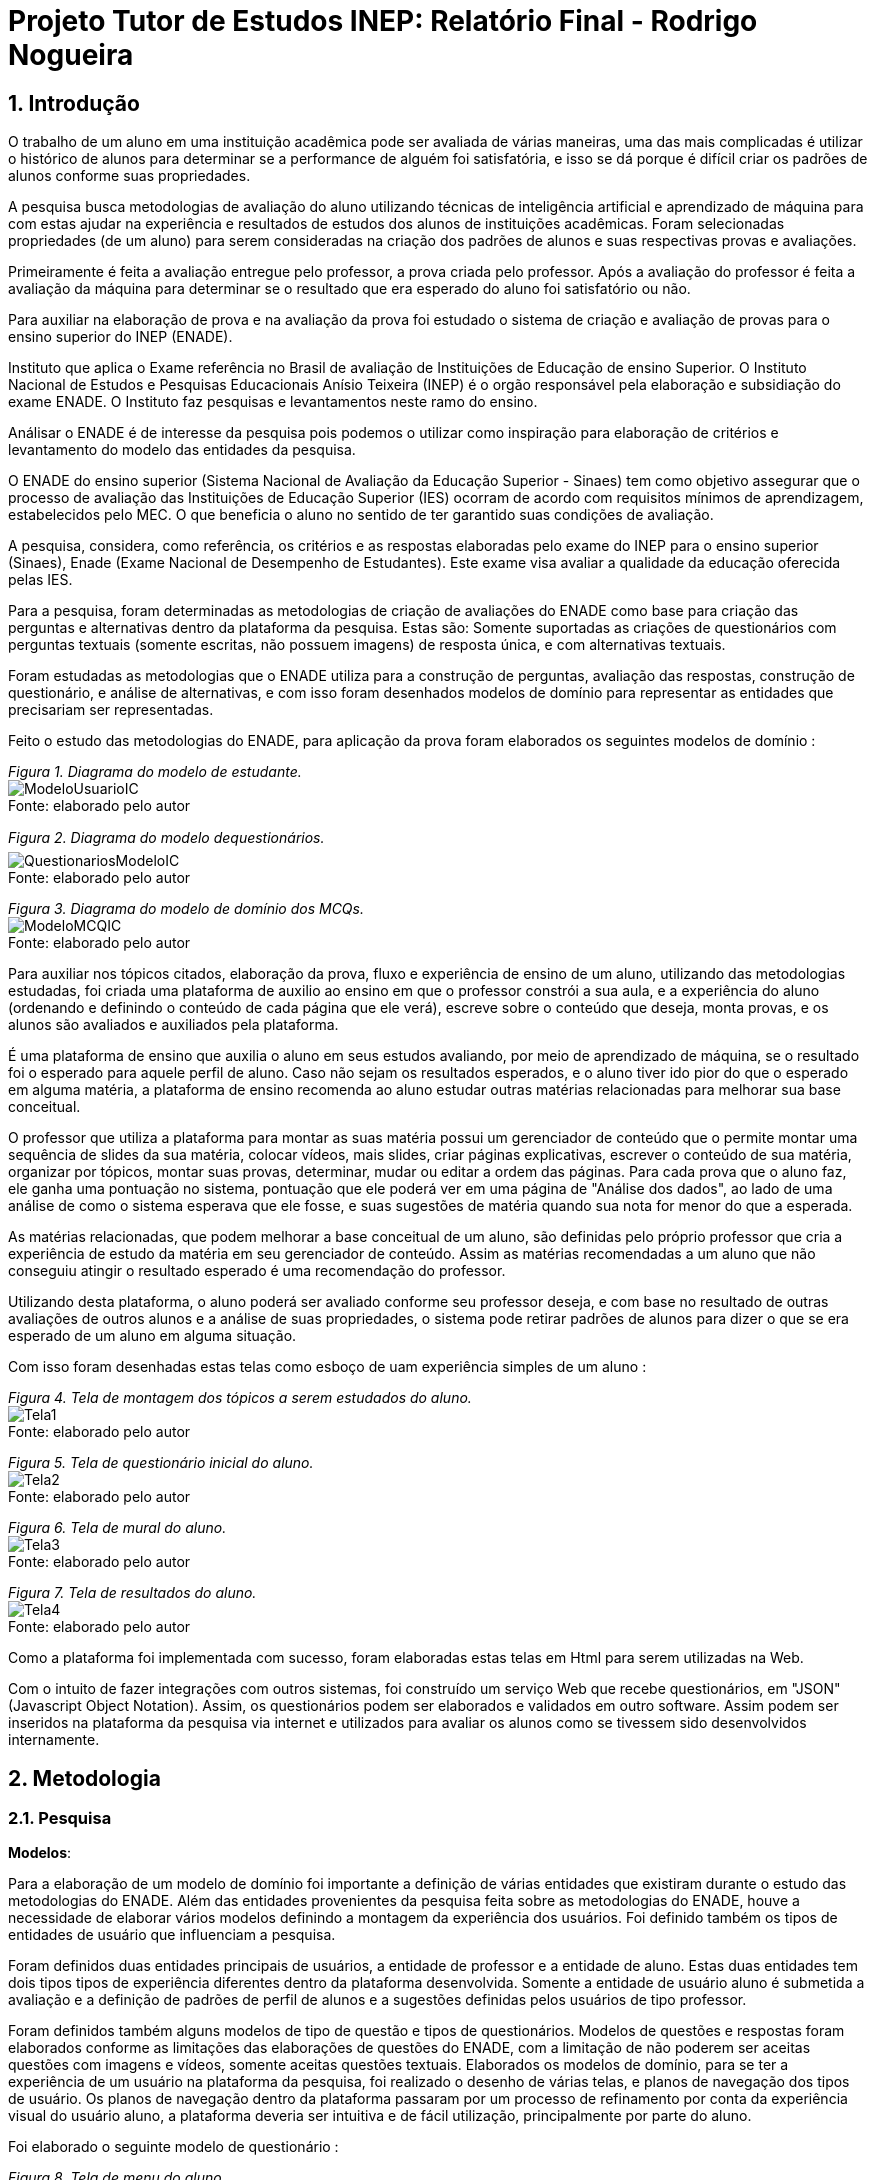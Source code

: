 = Projeto Tutor de Estudos INEP: Relatório Final - Rodrigo Nogueira

:toc:
:toc-title: Sumário
:figure-caption: Figura
:sectnums:

////
2018/03/09: revisado por italo
////

////
https://github.com/cnt5bs/2017-ic-rodrigo
////

== Introdução

O trabalho de um aluno em uma instituição acadêmica pode ser avaliada de várias maneiras, uma das mais complicadas é utilizar o histórico de alunos para determinar se a performance de alguém foi satisfatória, e isso se dá porque é difícil criar os padrões de alunos conforme suas propriedades.

A pesquisa busca metodologias de avaliação do aluno utilizando técnicas de inteligência artificial e aprendizado de máquina para com estas ajudar na experiência e resultados de estudos dos alunos de instituições acadêmicas.
Foram selecionadas propriedades (de um aluno) para serem consideradas na criação dos padrões de alunos e suas respectivas provas e avaliações.

Primeiramente é feita a avaliação entregue pelo professor, a prova criada pelo professor. Após a avaliação do professor é feita a avaliação da máquina para determinar se o resultado que era esperado do aluno foi satisfatório ou não.

Para auxiliar na elaboração de prova e na avaliação da prova foi estudado o sistema de criação e avaliação de provas para o ensino superior do INEP (ENADE).

//INEP
Instituto que aplica o Exame referência no Brasil de avaliação de Instituições de Educação de ensino Superior. 
O Instituto Nacional de Estudos e Pesquisas Educacionais Anísio Teixeira (INEP) é o orgão responsável pela elaboração e subsidiação do exame ENADE.
O Instituto faz pesquisas e levantamentos neste ramo do ensino. 

Análisar o ENADE é de interesse da pesquisa pois podemos o utilizar como inspiração para elaboração de critérios e levantamento do modelo das entidades da pesquisa. 


O ENADE do ensino superior (Sistema Nacional de Avaliação da Educação Superior - Sinaes) tem como objetivo assegurar que o processo de avaliação das Instituições de Educação Superior (IES) ocorram de acordo com requisitos mínimos de aprendizagem, estabelecidos pelo MEC.
O que beneficia o aluno no sentido de ter garantido suas condições de avaliação.

A pesquisa, considera, como referência, os critérios e as respostas elaboradas pelo exame do INEP para o ensino superior (Sinaes), Enade (Exame Nacional de Desempenho de Estudantes).
Este exame visa avaliar a qualidade da educação oferecida pelas IES. 

Para a pesquisa, foram determinadas as metodologias de criação de avaliações do ENADE como base para criação das perguntas e alternativas dentro da plataforma da pesquisa. Estas são: Somente suportadas as criações de questionários com perguntas textuais (somente escritas, não possuem imagens) de resposta única, e com alternativas textuais.

Foram estudadas as metodologias que o ENADE utiliza para a construção de perguntas, avaliação das respostas, construção de questionário, e análise de alternativas, e com isso foram desenhados modelos de domínio para representar as entidades que precisariam ser representadas.

Feito o estudo das metodologias do ENADE, para aplicação da prova foram elaborados os seguintes modelos de domínio :


{counter2:nfig}
[[fig:diag-mcq, Fig {counter:nfig}]]
_Figura {nfig}. Diagrama do modelo de estudante._ +
image:fig/ModeloUsuarioIC.png[] +
Fonte: elaborado pelo autor

{counter2:nfig}
[[fig:diag-mcq, Fig {counter:nfig}]]
_Figura {nfig}. Diagrama do modelo dequestionários._ +
image:fig/QuestionariosModeloIC.png[] +
Fonte: elaborado pelo autor

{counter2:nfig}
[[fig:diag-mcq, Fig {counter:nfig}]]
_Figura {nfig}. Diagrama do modelo de domínio dos MCQs._ +
image:fig/ModeloMCQIC.png[] +
Fonte: elaborado pelo autor


Para auxiliar nos tópicos citados, elaboração da prova, fluxo e experiência de ensino de um aluno, utilizando das metodologias estudadas, foi criada uma plataforma de auxilio ao ensino em que o professor constrói a sua aula, e a experiência do aluno (ordenando e definindo o conteúdo de cada página que ele verá), escreve sobre o conteúdo que deseja, monta provas, e os alunos são avaliados e auxiliados pela plataforma.

É uma plataforma de ensino que auxilia o aluno em seus estudos avaliando, por meio de aprendizado de máquina, se o resultado foi o esperado para aquele perfil de aluno. Caso não sejam os resultados esperados, e o aluno tiver ido pior do que o esperado em alguma matéria, a plataforma de ensino recomenda ao aluno estudar outras matérias relacionadas para melhorar sua base conceitual.

O professor que utiliza a plataforma para montar as suas matéria possui um gerenciador de conteúdo que o permite montar uma sequência de slides da sua matéria, colocar vídeos, mais slides, criar páginas explicativas, escrever o conteúdo de sua matéria, organizar por tópicos, montar suas provas, determinar, mudar ou editar a ordem das páginas.
Para cada prova que o aluno faz, ele ganha uma pontuação no sistema, pontuação que ele poderá ver em uma página de "Análise dos dados", ao lado de uma análise de como o sistema esperava que ele fosse, e suas sugestões de matéria quando sua nota for menor do que a esperada.

As matérias relacionadas, que podem melhorar a base conceitual de um aluno, são definidas pelo próprio professor que cria a experiência de estudo da matéria em seu gerenciador de conteúdo. Assim as matérias recomendadas a um aluno que não conseguiu atingir o resultado esperado é uma recomendação do professor.

Utilizando desta plataforma, o aluno poderá ser avaliado conforme seu professor deseja, e com base no resultado de outras avaliações de outros alunos e a análise de suas propriedades, o sistema pode retirar padrões de alunos para dizer o que se era esperado de um aluno em alguma situação.

Com isso foram desenhadas estas telas como esboço de uam experiência simples de um aluno :

{counter2:nfig}
[[fig:diag-tela1, Fig {counter:nfig}]]
_Figura {nfig}. Tela de montagem dos tópicos a serem estudados do aluno._ +
image:fig/Tela1.png[] +
Fonte: elaborado pelo autor

{counter2:nfig}
[[fig:diag-tela2, Fig {counter:nfig}]]
_Figura {nfig}. Tela de questionário inicial do aluno._ +
image:fig/Tela2.png[] +
Fonte: elaborado pelo autor

{counter2:nfig}
[[fig:diag-tela3, Fig {counter:nfig}]]
_Figura {nfig}. Tela de mural do aluno._ +
image:fig/Tela3.png[] +
Fonte: elaborado pelo autor

{counter2:nfig}
[[fig:diag-tela4, Fig {counter:nfig}]]
_Figura {nfig}. Tela de resultados do aluno._ +
image:fig/Tela4.png[] +
Fonte: elaborado pelo autor

Como a plataforma foi implementada com sucesso, foram elaboradas estas telas em Html para serem utilizadas na Web.

Com o intuito de fazer integrações com outros sistemas, foi construído um serviço Web que recebe questionários, em "JSON" (Javascript Object Notation). Assim, os questionários podem ser elaborados e validados em outro software. Assim podem ser inseridos na plataforma da pesquisa via internet e utilizados para avaliar os alunos como se tivessem sido desenvolvidos internamente.

== Metodologia

=== Pesquisa

*Modelos*:

Para a elaboração de um modelo de domínio foi importante a definição de várias entidades que existiram durante o estudo das metodologias do ENADE. Além das entidades provenientes da pesquisa feita sobre as metodologias do ENADE, houve a necessidade de elaborar vários modelos definindo a montagem da experiência dos usuários. Foi definido também os tipos de entidades de usuário que influenciam a pesquisa.

Foram definidos duas entidades principais de usuários, a entidade de professor e a entidade de aluno.
Estas duas entidades tem dois tipos tipos de experiência diferentes dentro da plataforma desenvolvida.
Somente a entidade de usuário aluno é submetida a avaliação e a definição de padrões de perfil de alunos e a sugestões definidas pelos usuários de tipo professor.

Foram definidos também alguns modelos de tipo de questão e tipos de questionários. Modelos de questões e respostas foram elaborados conforme as limitações das elaborações de questões do ENADE, com a limitação de não poderem ser aceitas questões com imagens e vídeos, somente aceitas questões textuais.
Elaborados os modelos de domínio, para se ter a experiência de um usuário na plataforma da pesquisa, foi realizado o desenho de várias telas, e planos de navegação dos tipos de usuário. Os planos de navegação dentro da plataforma passaram por um processo de refinamento por conta da experiência visual do usuário aluno, a plataforma deveria ser intuitiva e de fácil utilização, principalmente por parte do aluno.

Foi elaborado o seguinte modelo de questionário : 

{counter2:nfig}
[[fig:diag-tela4, Fig {counter:nfig}]]
_Figura {nfig}. Tela de menu do aluno._ +
image:fig/Questionarios.png[] +
Fonte: elaborado pelo autor

*Aprendizado de máquina*:

O aprendizado de máquina implementado na solução utiliza das propriedades estipuladas no modelo de domínio de usuário, das propriedades estipuladas no modelo de domínio de questionários e o modelo de domínio de questões.
O que ocorre é uma combinação de todas as propriedades do aluno com todas as propriedades da questão que foi respondida, e que possui um endereçamento para o seu respectivo questionário.
Ao possuir as combinações de propriedades dos alunos com as propriedades das questões respondidas, para um determinado questionário, é possível construir uma probabilidade que cada propriedade de aluno aponta de uma alternativa a ser escolhida. Assim cada propriedade vai determinar uma probabilidade de o aluno com aquela propriedade responder cada tipo de alternativa disponível para aquele questionário.
Assim o aprendizado de máquina trabalha com uma tabela como esta, para uma questão de quatro alternativas que são "Rodrigo", "Bruno", "Gabriel", e "Victor", cujo a pergunta é "Qual o seu nome ?" em que o aluno possuí por exemplo definidas as propriedades idade, cidade:


|===
| Questão : | Qual o seu nome ?
|===
|===
| Alternativas | Rodrigo | Bruno | Gabriel | Victor
| Idade: 21 | 27% | 12% | 32% | 29%
| Cidade: São Paulo | 12%| 27%  | 32% | 29%
|===

Feito isso, para este determinado aluno, de idade vinte e um anos e da cidade São Paulo, o aprendizado de máquina tem que ter uma inteligência para determinar, dentro de um conjunto de probabilidades para cada alternativa possível, qual será provavelmente a respondida. Para isto, é feita a soma de cada uma das probabilidades de cada uma das alternativas, e teríamos para este mesmo aluno, uma os seguintes pesos para resposta de cada alternativa de acordo com as propriedades deste aluno:

|===
| Questão : | Qual o seu nome ?
|===
|===
| Alternativas | Rodrigo | Bruno | Gabriel | Victor
| Pesos | 39 | 39 | 64 | 58
|===

Feito isso, a inteligëncia concluí que, para este aluno, com idade 21 e cidade de São Paulo em suas propriedades, e levando somente elas em consideração, a provavel resposta do aluno deve ser "Gabriel". Isto não significa que a resposta é a correta, significa que, conforme o que foi aprendido com outros alunos, esta é a resposta esperada pela máquina.

Modelo elaborado para representar a lógica do aprendizado de máquina : 

{counter2:nfig}
[[fig:diag-tela4, Fig {counter:nfig}]]
_Figura {nfig}. Tela de menu do aluno._ +
image:fig/Fluxo.png[] +
Fonte: elaborado pelo autor

=== Produção do software

Após a definição dos modelos de domínio, do levantamento dos requisitos, e do desenho detalhado das telas do usuário aluno, o desenvolvimento foi iniciado com o objetivo de atingir o resultado final por inteiro.

Foi utilizado o Domain Driven Design para arquitetar a solução e com base nas decisões de modelagem criadas a partir do paradigma de orientação a objeto, foram revisadas as tecnologias que seriam utilizadas no projeto, o foco para as escolhas das tecnologias foi em tornar o desenvolvimento didático, e tornar simples a manutenção futura da solução.

Tecnologias utilizadas:

*MongoDB* para banco de dados, linguagem de programação *C#* da microsoft, utilizando o .Net Framework.
O sistema operacional para rodar a aplicação tem que ser um Windows Server. O MongoDB pode ser colocado em uma máquina com sistema operacional Linux, porém deve ser corretamente apontado no arquivo de configuração presente na solução.

A solução foi preparada para ser dinamicamente configurada. Foi construído um "Framework" para melhorar o desenvolvimento com utilizando o banco de dados *MongoDB*, este framework abstrai a configuração de conexão entre a aplicação e o banco de dados utilizando um arquivo que utiliza da notação de objetos javascript (*JSON*).

A arquitetura previu a criação de um componente, framework, para aprendizado de máquina, este foi nomeado de "PUC.Log.Learn". Este componente é referenciado dentro do software da plataforma e realiza os cálculos de probabilidades, pesos, permutação de propriedades de objetos e chega a conclusão dado um determinado número de ocorrências registradas. O componente possui duas funções principais, a de inserção de ocorrência, que possui nome em inglês *InsertMemory* (inserir memória em português), e a função de conclusão única, possui nome em inglês *GetUniqueConclusion* (obter conclusão única).

Criado um componente para abstrair o aprendizado de máquina e outro para facilitar o desenvolvimento utilizando o banco de dados *MongoDB* foi necessária somente a implementação da análise feita das entidades e suas transições de estados.

A arquitetura seguiu o modelo M.V.V.C (modelos, visão, modelos de visão e controlador), criando também uma camada de operações de negócio chamada de *Service Layer* (camada de serviços em português) e uma camada de acesso a banco de dados chamada *ORM* (Object-Relational Mapping). É importante lembrar que o banco de dados é não relacional, porém o framework criado para facilitar a utilização do *MongoDB* abstrai as funções do banco de dados do código *C#*, e o desenvolvedor pode utilizar objetos *C#* relacionados entre si para definir a estrutura das coleções do banco de dados. Então para o desenvolvedor, os objetos são relacionados, para o banco as relações entre objetos são consideradas uma estrutura única de dados. Isto facilita operações que utilizam filtros e extração de dados do banco de dados, pois o resultado das buscas retornam na forma dos objetos que os descrevem e os filtros são feitos com base na estrutura dos objetos que descrevem as coleções do banco.

Foi elaborado um manual de como utilizar e como instalar a solução.
//TODO: MANUAL


== Resultado

=== Pesquisa

A pesquisa ajuda alunos que desejam complementar os seus estudos por meio de questões elaboradas de acordo com as regras estabelecidas pelo INEP para os exames do ENADE. Dispondo de um retorno informativo a respeito das suas respostas, espera-se ajudar o estudante com orientações a respeito de temas que ainda precisam ser melhor compreendidos.
A pesquisa tem como principal objetivo identificar as entidades de necessárias compreensões para estabelecer relacionamentos entre resultados esperados dos tipos de estudantes usuários da plataforma em seus estudos.
Padrões de alunos foram encontrados durante a pesquisa. Padrões de alunos que são definidos a partir da permutação das propriedades do modelo de domínio do aluno, que seriam além de seu nome, endereço de correio eletrônico, a instituição aonde estuda e entre outros. Cruzando as propriedades de alunos que responderam as mesmas questões é possível encontrar padrões de relacionamento entre suas propriedades e respostas de cada pergunta que responderam. 

==== Modelos

O objetivo refinar principal foi implementar um modelo de solução que ajudasse o aluno a desenvolver seus estudos sendo orientado por um algoritmo de aprendizado de máquina que chegue a conclusões sobre padrões de respostas de alunos para dizer o que era esperado do aluno e o que deve fazer para melhorar a performance de seu estudo.

O primeiro desenvolvimento feito foi o de modelagem do domínio e definição das restrições de domínio, os modelos se demonstraram complexos pois cada uma das entidades precisava ser granularizada de forma a permitir a manipulação de estruturas de dados para análise combinatória.

O desenvolvimento da experiência do aluno foi desenhada de forma a se tornar intuitiva e estabelecer a utilidade e as responsabilidades de cada tela. Além da utilidade de cada tela, podem ser definidas as estruturas de dados de cada tela e isso forma o modelo de visão. Feita a diferenciação da "visão", para o "modelo de visão" e o próprio "modelo" em termos de estruturas de dados, foi notado que a modelagem ideal para construir a experiência do aluno na plataforma seria o M.V.V.C (modelo, visão, modelo de visão e controlador).

==== Restrições

Foram pesquisadas as propriedades de um aluno comum, e descobertos vários padrões e combinações que estes alunos poderiam possuir. Notou-se que executar a tarefa de descobrir os padrões de alunos ou pré determiná-los pode tornar-se muito complexo, principalmente em casos de instituições de ensino internacionais aonde inúmeras características poderiam ser relevantes para a determinação dos padrões de alunos.

Com esta conclusão, ficou claro que o componente de aprendizado de máquina deveria se encarregar da determinação de padrões de alunos. A máquina deve utilizar em suas considerações artefatos em um determinado escopo, determinado pelo próprio cliente do componente. Para isso, cada permutação trabalha com uma restrição de domínio e cada memória (ocorrência) inserida na máquina um ambiente correspondente. Assim, para chegar a conclusão, o resultado deve estar sempre dentro dos chamados "valores relevantes", informados pelo cliente do componente, e somente deve considerar permutação de objetos que foram gravados em determinado ambiente.

Por exemplo, para chegar a conclusão de qual resposta é a mais provável para um determinado aluno, deve existir primeiro um ambiente correspondente a pergunta. Segundo, uma permutação das propriedades de um objeto de resposta com as propriedades de um objeto de aluno que respondeu a pergunta. Os valores relevantes são um conjunto de possíveis resultados, por exemplo: { "Alternativa 1", "Alternativa 2", "Alternativa 3", "Alternativa 4" } . Assim, estruturando também as combinações como uma coleção de pares chave e valor em um determinado ambiente, somente serão consideradas as combinações que possuem como valor algum dos valores relevantes determinados.

==== Experiência do usuário

Com o andamento da pesquisa foi pensado em utilizar o aprendizado de máquina para a montagem de um grafo com ligações entre tópicos acadêmicos, aulas que o professor monta em sua plataforma. Assim o sistema poderia ligar matéria, tópicos, em que o aluno obteve resultados abaixo do esperado, e fazer recomendações de acordo com o grafo determinado.

A tarefa de montagem da estrutura de relacionamento dos tópicos da plataforma deve ser do professor, a explicação para isto é trazer liberdade para o professor implementar a metodologia que desejar. Foram revisadas as metodologias de ensino aprendidas em cursos de licensciatura, foi constatado que a plataforma para definir uma ordem de tópicos precisaria implementar algum dos tipos de metodologias para funcionar corretamente, isto não é o objetivo da pesquisa, o objetivo da pesquisa não é facilitar o uso de uma determinada metodologiae.





=== Software
==== Componentes
==== Telas
===== Aluno


{counter2:nfig}
[[fig:diag-tela4, Fig {counter:nfig}]]
_Figura {nfig}. Tela de menu do aluno._ +
image:fig/soft/SSMenu.PNG[] +
Fonte: elaborado pelo autor

Esta foi a tela representada pelo desenho do menu do aluno (figura 6), ela foi retratada em Html para poder ser visualizada na internet. Possui um menu lateral com todos os tópicos que o aluno disse que tinha interesse (utilizando a tela de gerenciar interesses). No centro da tela são os tópicos que foram escolhidos pelo aluno, porém com a descrição, o título, o sub-título e um botão de redirecionamento para fazer a aula do tópico.

{counter2:nfig}
[[fig:diag-tela4, Fig {counter:nfig}]]
_Figura {nfig}. Tela de aula._ +
image:fig/soft/Aula.PNG[] +
Fonte: elaborado pelo autor
No exemplo, uma das telas que um determinado professor configurou foi esta, da imagem (figura 9). Ela faz parte da experiência criada pelo professor para os alunos que estão estudando o tópico. Nesta tela, mostra-se o título, o sub-título, e o texto da página. Além disto, também é mostrado o menu lateral com os tópicos escolhidos para o aluno, e um botão de prosseguir para a próxima etapa, também configurada pelo professor, que pode ser o questionário ou não.

{counter2:nfig}
[[fig:diag-tela4, Fig {counter:nfig}]]
_Figura {nfig}. Tela de gerenciamento de interesses do aluno._ +
image:fig/soft/SSInteresses.PNG[] +
Fonte: elaborado pelo autor
No exemplo, foram criados alguns tópicos com nomes não relacionados com nenhum tópico de estudo real e também não correlacionadas com nada da realidade. A tela descrita pela "figura 10" tem a função de permitir o aluno adicionar e remover seus tópicos de interesses dentro da plataforma. Os que já estão adicionados a sua conta possuem um botão para desvincular de sua conta, representado com um "X" na cor vermelha. Os tópicos que o aluno não marcou como interesses de seu perfil possuem um botão de adicionar azul, que possui a função de adicionar aos tópicos de interesse do aluno.

Quando o aluno adquiri resultados abaixo do esperado, esta tela também é mostrada ao aluno, porém, no caso da "figura 10" esta sendo mostrado todos os tópicos cadastrados na plataforma, porém quando o aluno vai até a página por causa de um exame com nota abaixo do esperado, somente são mostrados os tópicos correlacionados (correlação feita pelo professor criador do tópico) aos tópicos que a performance não foi esperada.

{counter2:nfig}
[[fig:diag-tela4, Fig {counter:nfig}]]
_Figura {nfig}. Tela de resultados do aluno._ +
image:fig/soft/SSMeusResultados.PNG[] +
Fonte: elaborado pelo autor

No exemplo da imagem, o aluno possui dois tópicos cadastrados, nos dois, o aluno já fez a avaliação craida pelo professor, cada uma possui três questões. A nota esperada pelo aprendizado de máquina nas duas avaliações seriam a máxima, o acerto das três questões. Porém, o aluno acertou duas na primeira prova, prova do tópico "Aulas OD", e acertou as esperadas três questões na avaliação do segundo tópico citado.

Ao acertar um número abaixo do esperado na primeira avaliação criada pelo professor é habilitado um botão em baixo dos gráficos com o nome do tópico que o resultado esperado pelo aprendizado de máquina não foi atingido. O botão habilitado de baixo do gráfico redireciona o usuário para uma tela de gerenciamento de interesses, porém, somente são mostrados os tópicos que foram vinculados (pelo professor criador da matéria "Aulas OD") a matéria "Aulas OD".

{counter2:nfig}
[[fig:diag-tela4, Fig {counter:nfig}]]
_Figura {nfig}. Tela de exame do aluno._ +
image:fig/soft/Prova.PNG[] +
Fonte: elaborado pelo autor

A tela da figura 12 é a tela de resposta de uma das perguntas do exame (a avaliação criada pelo professor criador do tópico) Aulas OD. Aonde o aluno escolhe somente uma das alternativas configuradas pelo professor. Assim que clica no botão verde escrito "Responder" a tela muda para a próxima pergunta.

===== Professor

{counter2:nfig}
[[fig:diag-tela4, Fig {counter:nfig}]]
_Figura {nfig}. Painel de aulas programadas por um usuário professor._ +
image:fig/soft/PainelDeAulas.PNG[] +
Fonte: elaborado pelo autor

Painel de aulas do professor, esta tela serve como tela inicial, referência para o professor sobre os seus tópicos, assim ele pode escolher se deseja criar um tópico novo, editar um tópico já existente, editar o exame de um tópico já existente, editar o conteúdo dos tópicos, adicionar ou remover alunos, adicionar ou remover professores ou configurar a experiência de ensino de um tópico.

{counter2:nfig}
[[fig:diag-tela4, Fig {counter:nfig}]]
_Figura {nfig}. Painel de Configuração de perguntas de um tópico programado pelo professor._ +
image:fig/soft/EditarPerguntasExame.PNG[] +
Fonte: elaborado pelo autor

Painel de edição de perguntas de um exame que possui três perguntas, uma como o nome "Pergunta 1" outra com nome "Pergunta 2" e outra com o nome "Pergunta 3". clicando no nome destas perguntas, o professor é direcionado a uma tela de edição de alternativas.


{counter2:nfig}
[[fig:diag-tela4, Fig {counter:nfig}]]
_Figura {nfig}. Painel de Configuração de perguntas de um tópico programado pelo professor._ +
image:fig/soft/AdmOpcaoCorreta.PNG[] +
Fonte: elaborado pelo autor

A figura 15 se refere a o painel de edição de alternativas, que permite o professor a adicionar uma nova alternativa, remover, e escolher ela como correta ou incorreta. Ao remover uma alternativa, ela não é deletada, somente inativada. A alternativa deixa de aparecer para o aluno, mas por uma questão de registro de ocorrências, o professor sempre verá que alguma vez aquela alternativa foi criada, e foi inativada.

Na criação da alternativa, o professor deve preencher dois campos, um nome de identificação da alternativa e a alternativa que será exposta ao aluno que fizer o exame. O nome de identificação não pode ser repetido em uma pergunta, o nome que será exposto é definido pelo professor. O nome de identificação é importante internamente para a identificação posterior das alternativas de cada pergunta, tanto dentro do banco de dados quanto para o próprio professor que está montando o exame.


{counter2:nfig}
[[fig:diag-tela4, Fig {counter:nfig}]]
_Figura {nfig}. Painel de Configuração de páginas de orientações de um tópico programado pelo professor._ +
image:fig/soft/AdmUX.PNG[] +
Fonte: elaborado pelo autor

A figura 16 é o painel de configuração de páginas inicial de qualquer tópico criado e sem adição de nenhuma página personalizada pelo professor. Nesta tela o professor pode adicionar novas páginas, alterar a ordem que as páginas aparecerão para os alunos, remover páginas, e vincular páginas já existentes em outros tópicos. A ordenação das páginas é dada pelos números na coluna "ORDEM DA PÁGINA" na parte inferior da tela, aonde a maior das ordens é a primeira página, e a menor é a última. Caso as ordens sejam iguais, as páginas são ordenadas por ordem alfabética.

==== Tutorial

==== Como deve ser utilizado

== Discussão

A pesquisa tem um objetivo claro, ajudar alunos a aprender os tópicos que lhe interessam de forma rápida, clara, e com auxílio de metodologias de aprendizado de máquina para avaliar seus resultados e lhe orientar durante próximos tópicos que lhe fossem de interesse. Foi encontrado um órgão público que elabora sistemas de avaliação para o ensino superior (INEP que organiza o exame do ENADE), este órgão possui suas metodologias de avaliação, elaboração de perguntas e questionários, estas para a pesquisa foram importantes, pois, com a análise, foi possível construir os modelos de domínio e elaborar restrições com base em suas metodologias, e a elaboração dos modelos iniciais de domínio e restrições de domínio foi o primeiro passo para construir uma plataforma realmente funcional e com uma experiência que ajudasse o aluno a aprender.

Tendo os modelos, foram criadas as decisões arquiteturais. As decisóes arquiteturais eram dependentes dos modelos de domínio, pois foi utilizada um paradigma chamado "desenho dirigido pelo domínio" (Domain Driven Design), este consiste em construir a arquitetura da solução com base no conjunto de decisões de modelagem tomadas nos modelos de domínio.

Durante o processo de definição da arquitetura (conjunto de decisões de modelagem) foram identificadas os componentes (pacotes) da solução, e utilizando dos princípios de SOLID (Principio da Responsabilidade Unica) foi pensado e arquitetado um projeto de aprendizado de máquina separado do projeto principal, que interpreta qualquer tipo de objeto de memória. Para lidar com tipos genéricos de memória que poderiam ser gravadas no aprendizado de máquina, foi definido que o componente deveria utilizar de estruturas de dados definidas dinâmicamente, característica do banco de dados escolhido, *MongoDB*.

Criado o componente de aprendizado de máquina com somente duas funções, as de "obter conclusão única" e "inserir memória correlacionada", foi criado um projeto (Framework) de banco de dados para facilitar a comunicação com o banco de dados escolhido e poder defini-lo com base na descrição das estruturas de dados descritas nas classes, assim evita-se a inclusão de estruturas de dados incorretas, e ao mesmo tempo pode-se trabalhar com a descrição que fosse, pois o projeto mapeia as propriedades descritas na classe e cria uma a uma na coleção do banco de dados. Arquiteturalmente, esta decisão funcionou muito bem, foi perfeita para a situação.

Então foi desenhada a experiência do usuário em forma de telas que seriam acessadas via internet. Isto significa que as telas foram pensadas levando em consideração que a arquitetura cliente servidor obriga o cliente a fazer constantes requisições ao servidor. Cada tela possui sua área de atuação e trabalha com as operações possíveis somente ao escopo da tela, por exemplo, uma tela de administração de usuários trabalha somente com as operações de deleção, atualização, inserção e seleção de usuário(s).

Ao tentar construir um grafo que pudesse criterizar e criar as correlações entre os tópicos foi notado que o professor deve possuir liberdade para montar o grafo que necessitar dentre os tópicos que julga relevante para seus alunos. Então o aprendizado de máquina foi limitado a função de verificar o resultado esperado para um determinado perfil de aluno. Esta foi uma decisão correta, pois existem fatores que não são possíveis considerar em um software que devem ser levados em consideração ao criar um grafo de correlações entre tópicos a serem abordados, tais como capacidade dos alunos, temas específicos determinados pelo professor para uma matéria.

=== Acertos

O primeiro acerto da pesquisa foi em sua fase inicial, de modelagem das entidades, aonde foram escolhidas as metodologias que seriam utilizadas e quais não seriam utilizadas do ENADE para a formulação dos modelos. A pesquisa limitou as metodologias que seriam utilizadas estas são as de: construção da pergunta, avaliação do exame, e construção de questionários. A metodologia de criação de perguntas foi diretamente utilizada na classe que descreve uma pergunta no sistema, e no modelo de domínio. A metodologia de construção de questionário também gerou um modelo que foi utilizado no sistema, e no modelo de domínio.

As decisões arquiteturais foram um sucesso como um todo, desde a separação dos componentes até a separação de suas funções utilizando o paradigma "desenho dirigido ao domínio". O paradigma escolhido levou a decisão de divisão de projetos, separando o componente de aprendizado de máquina, que possui o seu próprio domínio, do componente construído para facilitar as interações entre o banco de dados e as classes do projeto, a escolha da arquitetura de "modelo, visão, modelo de visão e controlador" permitiu o desenho das informações que seriam manipuladas por meio de classes do modelo de visão e a criação de classes de modelos fundamentais na camada de modelo.

A criação de um perfil de professor e as funções disponíveis dentro do portal para um professor foram acertos, todas as funções disponíveis ao professor foram pensadas na pesquisa com o objetivo de trazer total capacidade de manipulação da experiência do aluno dentre seus tópicos pelo professor. Por mais que o objetivo fosse criar um ambiente aonde o aluno conseguisse aprender os seus tópicos de interesse de uma forma rápida, fácil e orientada, foi notado que o professor possui um papel insubstituível na montagem da aula e da prova em um determinado tópico, possui também papel na escolha dos tópicos correlacionados a outros tópicos.

=== Erros
=== Conclusão

== Bibliografia:


- http://download.inep.gov.br/educacao_basica/provinha_brasil/documentos/2012/guia_elaboracao_itens_provinha_brasil.pdf[Provinha Brasil]
+
- https://impa.br/wp-content/uploads/2016/12/helio_f_costa.pdf[Mestrado sobre produção de itens]
+
- http://www.uel.br/grupo-estudo/gepema/Disserta%E7%F5es/2014_disserta%E7%E3o_Ademir.pdf[Mestrado sobre enunciados de itens]
+
- http://www.publicadireito.com.br/artigos/?cod=480167897cc43b2f[Bloom nas avaliações discentes]
+
- http://www.portalavaliacao.caedufjf.net/wp-content/uploads/2012/02/Guia_De_-Elaboração_De_Itens_LP.pdf[Guia de elaboração de itens]
+
- http://www.adventista.edu.br/_imagens/area_academica/files/guia-de-elaboracao-de-itens-120804112623-phpapp01(3).pdf[Guia para questões de múltipla escolha]
+
- http://www.athenaseducacional.com.br/media/files/135/135_87.pdf[Guia de elaboração de itens]
+
